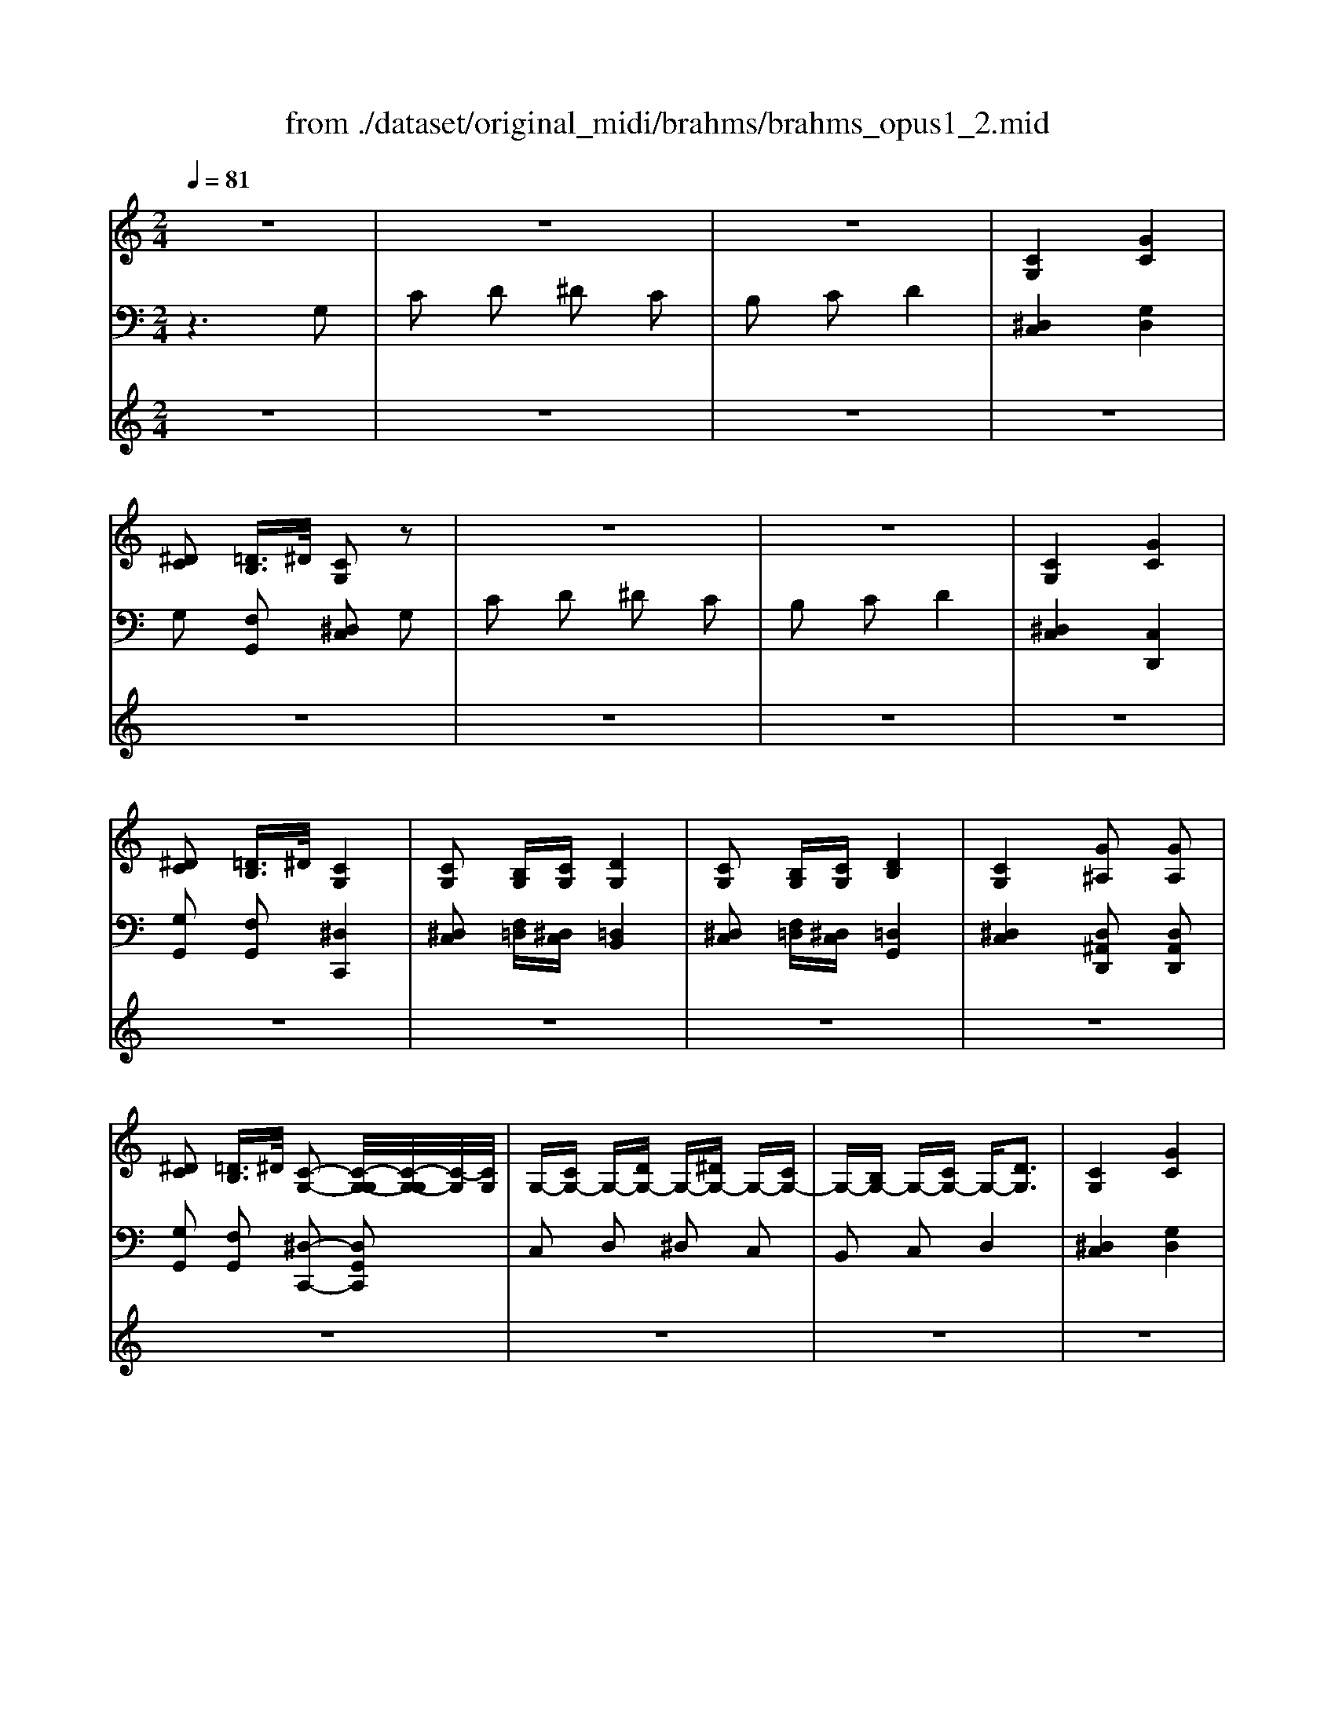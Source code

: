 X: 1
T: from ./dataset/original_midi/brahms/brahms_opus1_2.mid
M: 2/4
L: 1/16
Q:1/4=81
K:C % 0 sharps
V:1
%%clef treble
%%MIDI program 0
z8| \
z8| \
z8| \
[CG,]4 [GC]4|
[^DC]2 [=DB,]3/2^D/2 [CG,]2 z2| \
z8| \
z8| \
[CG,]4 [GC]4|
[^DC]2 [=DB,]3/2^D/2 [CG,]4| \
[CG,]2 [B,G,][CG,] [DG,]4| \
[CG,]2 [B,G,][CG,] [DB,]4| \
[CG,]4 [G^A,]2 [GA,]2|
[^DC]2 [=DB,]3/2^D/2 [C-G,-]2 [C-G,-G,]/2[C-G,-G,]/2[C-G,]/2[CG,]/2| \
G,-[CG,-] G,-[DG,-] G,-[^DG,-] G,-[CG,-]| \
G,-[B,G,-] G,-[CG,-] G,-[DG,]3| \
[CG,]4 [GC]4|
[^DC]2 [=DB,]3/2^D/2 C4-| \
C6  (3GGG| \
G/2-[cG-C]/2G/2-[cG-C]/2 G/2-[dG-D]/2G/2-[dG-D]/2 G/2-[^dG-D]/2G/2-[dG-D]/2 G/2-[cG-C]/2G/2-[cG-C]/2| \
G/2-[BG-B,]/2G/2-[BG-B,]/2 G/2-[dG-D]/2G/2-[dGD]/2 z[^gG]3|
[^c^G]4 [g^d=cG]4| \
[^g^cG]2 [dBF]3/2^d/2 [=cD]4| \
z[CG,]/2z/2 [B,G,]/2z/2[CG,]/2z3/2[DB,G,]/2z/2 G2-| \
G/2-[cG-C]/2G/2-[cG-C]/2 G/2-[BG-B,]/2G/2-[cG-C]/2 G-[dG-D]/2G/2 [^g-G-]2|
[^g^cG]4 [a^d=cA]3[adcA]| \
[g^dc]z [=DB,]3/2^D/2 C4-| \
C6  (3gg'f'| \
 (3^d'=d'c'  (3bc'd' z/2[c'g]/2z/2 (3f^d=dc/2|
 (3dgG  (3^FAc z/2[^A=A]/2z/2G2-G/2| \
 (3ADd  (3^ceg z/2[fe]/2z/2d2-d/2| \
[d-^A]/2[d-=A]/2d/2-[d-G]/2 [d-^F]/2[d-G]/2d/2-[dA]/2 [g-^A]/2[g-=A]/2g/2-[g-^A]/2 [g-^d]/2[g-A]/2g/2-[gG]/2| \
[f-d]/2[f-c]/2f/2-[f^A]/2 [^d-=A]/2[d-^A]/2d/2-[d=A]/2 =d/2-[d-^A=A]/2d/2-[d-G-]2[dG]/2|
d/2-[d-^A=A]/2d/2-[d-G]/2 [d-^F]/2[d-G]/2d/2-[dA]/2 [g-^A]/2[g-=A]/2g/2-[g^A]/2 [=f-d]/2[f-^d]/2f/2-[f=d]/2| \
^d/2-[d-cB]/2d/2-[d^A]/2 [=d-^G]/2[d-=G]/2d/2-[dF]/2 c/2-[c-^D=D]/2c/2-[c-C-]2[cC-]/2| \
C6 [gfdB]2| \
[c'g^dc]2 [=d'gfd]2 [^d'gd]2 [c'gc]2|
[bgdB]2 [d'c'ad]2 [g'd'^ag]4| \
[^f'd'af]2 [a'g'e'a]2 [d''a'=f'd']4| \
[dF]4 [g^AG]4| \
f/2-[f-dc]/2f/2-[f^A]/2 [^d-=A]/2[d-^A]/2d/2-[dc]/2 =d/2-[d-A=A]/2d/2-[d-G-]2[dG]/2|
[dF]4 [gG]2 f/2-[f-^A=A]/2f/2-[f^A]/2| \
^d/2-[d-cB]/2d/2-[d^A]/2 =d/2-[d-^G=G]/2d/2-[dF]/2 c/2-[c-^D=D]/2c/2-[c-C-]2[cC]/2| \
[C^G,]2 [^A,=G,][C^G,] [^CG,]4| \
[C^G,]2 [^A,=G,][C^G,] [^DA,]4|
[C^G,]4 [G^C]2 [GD]2| \
[G^D]2 [=DB,]3/2^D/2 [CG,]4| \
[C^G,]2 [^A,=G,][C^G,] [^C-G,-]3/2[g'c'gC-G,-]/2 [=g'c'aC-^G,-]/2[f'c'gCG,]/2[f'c'g]/2[^d'=g]/2| \
[^d'^c'g]/2[^g'c'g]/2[=g'c'^a]/2[f'c'^g]/2 [f'c'g]/2[d'=g]/2[d'c'g]/2z3/2[=C^G,]2[A,=G,]|
[C^G,][^D-^A,-]3/2[a'd'aD-A,-]/2[=a'd'c'D-^A,-]/2[=g'd'aDA,]/2 [g'd'a]/2[f'=a]/2[f'd'a]/2[^a'd'a]/2 [=a'd'c']/2[g'd'^a]/2[g'd'a]/2[f'=a]/2| \
[f'^d'a]/2z3/2 [=dF]4 [gG]2| \
f/2-[f-^A=A]/2f/2-[f^A]/2 ^d/2-[d-cB]/2d/2-[dA]/2 =d/2-[d-^G=G]/2d/2-[dF]/2 c/2-[c-^D=D]/2c/2-[c-C-]/2| \
[cC]8|
g/2-[g-BF]/2g/2f/2 e/2-[e-cG]/2e/2-[eE]/2 d/2-[d-BG]/2d/2-[dF]/2 c/2-[c-G]/2c/2-[cC]/2| \
A/2-[A-E]/2A/2-[AC]/2 G/2-[G-DG,]/2G/2 (3FEC (3G,DB,G,/2| \
 (3B,G,D E/2-[E-C]/2E/2-[EG,]/2 G/2-[G-E]/2G/2-[GC]/2 F/2-[F-B,]/2F/2[EC]/2| \
D/2-[D-B,]/2D/2-[DG,]/2 C/2-[C-G,]/2C/2-[CE,]/2 D/2-[D-B,G,]/2D/2-[DF,]/2 E/2-[E-CG,]/2E/2-[EE,]/2|
g/2-[g-BF]/2g/2f/2 e/2-[e-cG]/2e/2-[eE]/2 d/2-[d-BG]/2d/2-[dF]/2 c/2-[c-G]/2c/2-[cC]/2| \
A/2-[A-E]/2A/2-[AC]/2 G/2-[G-DG,]/2G/2 (3FEC (3G,DB,G,/2| \
 (3B,G,B, C/2-[C-^G,]/2C/2-[C-^D,]/2 [C-G,]/2[C-D,]/2C/2-[CG,]/2 F/2-[F-^A,]/2F/2-[F-G,]/2| \
[F-^A,]/2[F-^G,]/2F/2-[FA,]/2 ^D/2-[D-G,]/2D/2-[DD,]/2 ^C/2-[C-=G,]/2C/2-[CD,]/2 =C/2-[C-G,-][C-G,D,]/2|
[C-^F,-]/2[C-F,-^D,]/2[C-F,]/2[CF,]/2 C/2-[C-G,]/2C/2-[CE,]/2 B,/2-[B,-=F,]/2B,/2[CE,]/2 =D/2-[D-B,]/2D/2-[D-A,]/2| \
[DB,]2 c/2-[c-G]/2c/2-[cC]/2 B/2-[B-GD]/2B/2[cC]/2 d/2-[d-B]/2d/2-[d-G]/2| \
[d-B]/2[d-G]/2d/2-[dB]/2 e/2-[e-c]/2e/2-[e-G]/2 [e-c]/2[e-G]/2e/2-[ec]/2 a/2-[a-e]/2a/2-[ac]/2| \
a/2-[a-d]/2a/2-[aA]/2 g/2-[g-ec]/2g/2-[gG]/2 f/2-[f-B]/2f/2-[fG]/2 e/2-[e-c]/2e/2-[e-^F]/2|
[e-G]/2[e-E]/2e/2-[eC]/2 z/2[DCA,]/2z/2[DCA,]/2 [FCA,]/2[^C=CA,]/2z/2[DCA,]/2 z/2[ADC]/2z/2[ADC]/2| \
[ADC]/2[^GDC]/2z/2[ADC]/2 z/2[c^FD]/2z/2[cFD]/2 [cFD]/2[BFD]/2z/2[cFD]/2 z/2[f^dc]/2z/2[fdc]/2| \
[^f^dc]/2[=fdc]/2z/2[^fdc]/2 [gec]/2[ec]/2z/2[cG]/2 [GE]/2[EC]/2z/2[CA,]/2 G,2-| \
G,2 z6|
z8| \
[ecG]2 [ecF]2 [fec]2 [aec]2| \
[ecF]2 [dBF]2 [dBF]2 z2| \
[dBF]2 [dBE]2 [edB]2 [gdB]2|
[dBE]2 [cAE]2 [cAE]2 z2| \
[cAE]2 [cAD]2 [dcA]2 [fcA]2| \
[cAD]2 [BGD]2 [BGD]2 z2| \
G,2 [C^A,-E,]2 [DA,-F,]2 [EA,-G,]2|
[C^A,E,]2 [F=A,]2 [GCA,-]2 [AFA,-]2| \
[A,F,]2 [B,^G,-D,]2 [CG,-E,]2 [DG,-F,]2| \
[B,^G,D,]2 [C=G,E,]4 [C-^A,-G,-]2| \
[C-^A,G,]2 [C-=A,F,]4 [C-F,-D,-]2|
[CF,D,]2 [CG,E,]6|
V:2
%%clef bass
%%MIDI program 0
z6 G,2| \
C2 D2 ^D2 C2| \
B,2 C2 D4| \
[^D,C,]4 [G,D,]4|
G,2 [F,G,,]2 [^D,C,]2 G,2| \
C2 D2 ^D2 C2| \
B,2 C2 D4| \
[^D,C,]4 [C,D,,]4|
[G,G,,]2 [F,G,,]2 [^D,C,,]4| \
[^D,C,]2 [F,=D,][^D,C,] [=D,B,,]4| \
[^D,C,]2 [F,=D,][^D,C,] [=D,G,,]4| \
[^D,C,]4 [D,^A,,D,,]2 [D,A,,D,,]2|
[G,G,,]2 [F,G,,]2 [^D,-C,,-]2 [D,G,,C,,]2| \
C,2 D,2 ^D,2 C,2| \
B,,2 C,2 D,4| \
[^D,C,]4 [G,D,]4|
[G,G,,]2 [G,F,-G,,-]/2[G,F,-G,,-]/2[F,-G,,-]/2[G,F,G,,]/2 [^F,^D,-^G,,C,,-]3[=G,-D,-G,,-C,,-]| \
[G,^D,G,,C,,]6 [G,G,,-]/2[G,G,,-]/2G,,/2-[G,G,,]/2| \
[G,-C,]2 [G,-D,]2 [G,-^D,]2 [G,-C,]2| \
[G,-B,,]2 [G,D,]2 ^G,4|
[F^C^G,F,]4 [^F^D=CG,F,]4| \
[F^C^G,F,]2 [=GG,-]/2[GG,-]/2G,/2-[GG,]/2 [G=C]4| \
[^D,C,]z [F,=D,]/2z/2[^D,C,]/2z/2 [=D,G,,]z3| \
[G,^D,C,]z [G,F,=D,]/2z/2[G,D,C,]/2z/2 [G,D,B,,]z3|
[F^C^G,F,]4 [^F^D=CF,]3[FDCF,]| \
[G^DCG,]z [G,F,-G,,-]/2[G,F,-G,,-]/2[F,-G,,-]/2[G,F,G,,]/2 [^F,D,-^G,,C,,-]3[=G,-D,-G,,-C,,-]| \
[G,^D,G,,C,,]6 [G,,G,,,]2| \
[C,C,,]2 [D,D,,]2 [^D,D,,]2 [C,C,,]2|
[B,,B,,,]2 [D,D,,]2 [G,G,,]4| \
[^F,F,,]2 [A,A,,]2 [DD,]4| \
[D^A,]4 [^DA,D,]4| \
[D^A,F,]2 [C^F,]2 [A,G,]4|
[D^A,]4 [^DA,D,]2 [=DA,F,]2| \
[^DCG,]2 [FB,G,]2 [G,-C,-]4| \
[G,C,]6  (3G,GF| \
z/2[^D=D]/2z/2 (3CB,CD/2 z/2[CG,]/2z/2 (3F,^D,=D,C,/2|
 (3D,G,,G,  (3^F,A,C z/2[^A,=A,]/2z/2G,2-G,/2| \
 (3A,D,D  (3^CEG z/2[FE]/2z/2D2-D/2| \
z/2[^A,=A,]/2z/2 (3G,F,G,A,/2 [^A,^D,-]/2[=A,D,-]/2D,/2-[^A,D,-]/2 [DD,-]/2[A,D,-]/2D,/2-[G,D,]/2| \
[^A,D,-]/2[=A,D,-]/2D,/2-[G,D,]/2 ^F,/2-[G,F,-]/2F,/2-[A,F,]/2 G,/2-[A,G,-]/2G,/2-[^A,-G,-]2[A,G,]/2|
z/2[^A,=A,]/2z/2 (3G,F,G,A,/2 [^A,^D,-]/2[=A,D,-]/2D,/2-[^A,D,]/2 [=DF,-]/2[CF,-]/2F,/2-[DF,]/2| \
[^DG,-]/2[=DG,-]/2G,/2-[^DG,]/2 [FG,-]/2[=DG,-]/2G,/2-[B,G,]/2 [CC,-]/2[G,C,-]/2C,/2-[^D,-C,-]2[D,C,]/2| \
[^D,^G,,]2 [D,^A,,][D,G,,] [F,F,,]4| \
[^D,^G,,]2 [D,^A,,][D,G,,] [=G,G,,]4|
[^D,^G,,]4 [F,F,,]2 [F,F,,]2| \
[G,C,G,,]2 [F,G,,]2 [^D,C,]4| \
[^D,^G,,]2 [D,^A,,][D,G,,] [F,-F,,-]3/2[f^cFF,-F,,-]/2 [dc=GF,-F,,-]/2[c^GF,F,,]/2[cG]/2A/2| \
[^c^A]/2[fcF]/2[^dcG]/2[c^G]/2 [cG]/2A/2[cA]/2z3/2[D,G,,]2[D,A,,]|
[^D,^G,,][=G,-G,,-]3/2[gdGG,-G,,-]/2[fdAG,-G,,-]/2[d^AG,G,,]/2 [dA]/2c/2[dc]/2[gdG]/2 [fd=A]/2[d^A]/2[dA]/2c/2| \
[^dc]/2z3/2 z/2[^A,=A,]/2z/2 (3G,F,G,A,/2 [^A,D,-]/2[=A,D,-]/2D,/2-[^A,D,]/2| \
[DF,-]/2[CF,-]/2F,/2-[DF,]/2 [^DG,-]/2[=DG,-]/2G,/2-[^DG,]/2 [FG,-]/2[=DG,-]/2G,/2-[B,G,]/2 [CC,-]/2[G,C,-]/2C,/2-[^D,-C,-]/2| \
[^D,C,]8|
[G,,G,,,]2 [C,C,,]2 [D,D,,]2 [E,E,,]2| \
[C,C,,]2 [B,,B,,,]2 [C,C,,]2 [G,,-G,,,-]2| \
[G,,G,,,]2 [C,C,,]4 [G,-G,,-]2| \
[G,G,,]2 [E,E,,]2 [D,D,,]2 [C,C,,]2|
[G,,G,,,]2 [C,C,,]2 [D,D,,]2 [E,E,,]2| \
[C,C,,]2 [B,,B,,,]2 [C,C,,]2 [G,,-G,,,-]2| \
[G,,G,,,]2 [^G,,G,,,]4 [^C,-C,,-]2| \
[^C,C,,]2 [=C,C,,]2 [^A,,A,,,]2 [^G,,-G,,,-]2|
[^G,,G,,,]2 [=G,,G,,,]4 G,,-[D,G,,-]| \
[G,G,,-][F,G,,] [E,G,,-]2 [F,G,,-][E,G,,-] [D,G,,-]2| \
[G,G,,]2 [CC,-]2 [^A,C,]2 [=A,F,-]2| \
[B,F,]2 [CE,]2 [B,D,]2 [C-C,-]2|
[CC,]2 [F,C,F,,]4 [^F,-D,-F,,-]2| \
[^F,D,F,,]2 [A,D,A,,]4 [^G,^D,G,,]/2[FDC]/2z/2[FDC]/2| \
[^F^DC]/2[=FDC]/2z/2[^FDC]/2 [GEG,E,G,,]/2[GC]/2z/2[EG,]/2 [CE,]/2[G,C,]/2z/2[E,A,,]/2 [=F,G,,-]/2[=D,G,,-]/2G,,/2-[B,,G,,-]/2| \
[G,,-G,,]/2[G,,-F,,]/2G,,/2-[G,,D,,]/2 C,,2 C,,2 C,,2|
[G,C,]2 [B,C,]2 [CC,]2 [EC,]2| \
[B,C,]2 [A,-C,]2 [A,C,]2 C,2| \
[A,C,]2 [A,C,]2 [B,C,]2 [DC,]2| \
[A,C,]2 [G,-C,]2 [G,C,]2 C,2|
[G,C,]2 [G,C,]2 [A,C,]2 [CC,]2| \
[G,C,]2 [F,-C,]2 [F,C,]2 C,2| \
[F,C,]2 [F,C,]2 [A,C,]2 [G,C,]2| \
[F,C,]2 [C,C,,]2 [G,,C,,]2 [C,C,,]2|
[G,,C,,]2 [C,C,,]2 [G,,C,,]2 [C,C,,]2| \
[G,,C,,]2 [C,C,,]2 [G,,C,,]2 [C,C,,]2| \
[G,,C,,]2 [C,C,,]2 [G,,C,,]2 [C,C,,]2| \
[G,,C,,]2 [C,C,,]2 [G,,C,,]2 [C,C,,]2|
[G,,C,,]2 [C,G,,C,,]6|
V:3
%%MIDI program 0
z8| \
z8| \
z8| \
z8|
z8| \
z8| \
z8| \
z8|
z8| \
z8| \
z8| \
z8|
z8| \
z8| \
z8| \
z8|
z8| \
z8| \
z8| \
z8|
z8| \
z8| \
z8| \
z8|
z8| \
z8| \
z8| \
z8|
z8| \
z8| \
z8| \
